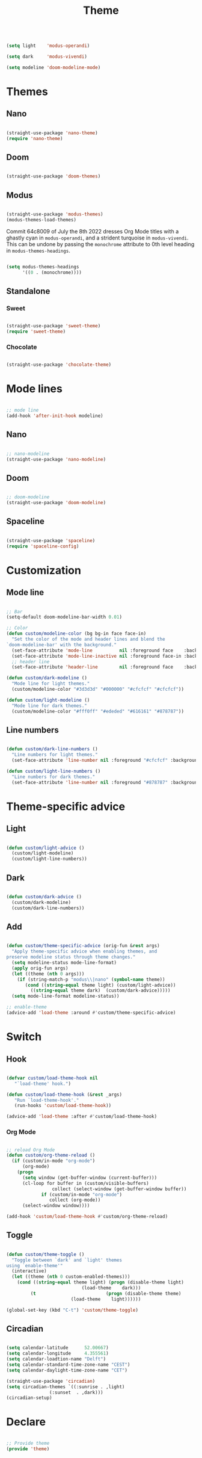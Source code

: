 #+STARTUP: overview
#+FILETAGS: :emacs:




#+title:Theme
#+PROPERTY: header-args:emacs-lisp :results none :tangle ./theme.el :mkdirp yes

#+begin_src emacs-lisp

(setq light    'modus-operandi)

(setq dark     'modus-vivendi)

(setq modeline 'doom-modeline-mode)

#+end_src

* Themes
** Nano

#+begin_src emacs-lisp

(straight-use-package 'nano-theme)
(require 'nano-theme)

#+end_src

** Doom

#+begin_src emacs-lisp

(straight-use-package 'doom-themes)

#+end_src

** Modus

#+begin_src emacs-lisp

(straight-use-package 'modus-themes)
(modus-themes-load-themes)

#+end_src

Commit 64c8009 of July the 8th 2022 dresses Org Mode titles with a ghastly cyan
in ~modus-operandi~, and a strident turquoise in ~modus-vivendi~. This can be undone
by passing the ~monochrome~ attribute to 0th level heading in ~modus-themes-headings~.

#+begin_src emacs-lisp

(setq modus-themes-headings
      '((0 . (monochrome))))

#+end_src

** Standalone
*** Sweet

#+begin_src emacs-lisp

(straight-use-package 'sweet-theme)
(require 'sweet-theme)

#+end_src

*** Chocolate

#+begin_src emacs-lisp

(straight-use-package 'chocolate-theme)

#+end_src

* Mode lines

#+begin_src emacs-lisp

;; mode line
(add-hook 'after-init-hook modeline)

#+end_src

** Nano

#+begin_src emacs-lisp

;; nano-modeline
(straight-use-package 'nano-modeline)

#+end_src

** Doom

#+begin_src emacs-lisp

;; doom-modeline
(straight-use-package 'doom-modeline)

#+end_src

** Spaceline

#+begin_src emacs-lisp

(straight-use-package 'spaceline)
(require 'spaceline-config)

#+end_src


* Customization
** Mode line

#+begin_src emacs-lisp

;; Bar
(setq-default doom-modeline-bar-width 0.01)

;; Color
(defun custom/modeline-color (bg bg-in face face-in)
  "Set the color of the mode and header lines and blend the 
`doom-modeline-bar' with the background."
  (set-face-attribute 'mode-line          nil :foreground face    :background bg    :box nil)
  (set-face-attribute 'mode-line-inactive nil :foreground face-in :background bg-in :box nil)
  ;; header line
  (set-face-attribute 'header-line        nil :foreground face    :background bg    :box nil))

(defun custom/dark-modeline ()
  "Mode line for light themes."
  (custom/modeline-color "#3d3d3d" "#000000" "#cfcfcf" "#cfcfcf"))

(defun custom/light-modeline ()
  "Mode line for dark themes."
  (custom/modeline-color "#fff0ff" "#ededed" "#616161" "#878787"))

#+end_src

** Line numbers

#+begin_src emacs-lisp

(defun custom/dark-line-numbers ()
  "Line numbers for light themes."
  (set-face-attribute 'line-number nil :foreground "#cfcfcf" :background "#262626"))

(defun custom/light-line-numbers ()
  "Line numbers for dark themes."
  (set-face-attribute 'line-number nil :foreground "#878787" :background "#ededed"))

#+end_src

* Theme-specific advice
** Light

#+begin_src emacs-lisp

(defun custom/light-advice ()
  (custom/light-modeline)
  (custom/light-line-numbers))

#+end_src

** Dark

#+begin_src emacs-lisp

(defun custom/dark-advice ()
  (custom/dark-modeline)
  (custom/dark-line-numbers))

#+end_src

** Add

#+begin_src emacs-lisp

(defun custom/theme-specific-advice (orig-fun &rest args)
  "Apply theme-specific advice when enabling themes, and
preserve modeline status through theme changes."
  (setq modeline-status mode-line-format)
  (apply orig-fun args)
  (let ((theme (nth 0 args)))
    (if (string-match-p "modus\\|nano" (symbol-name theme))
	   (cond ((string-equal theme light) (custom/light-advice))
 		 ((string-equal theme dark)  (custom/dark-advice)))))
  (setq mode-line-format modeline-status))

;; enable-theme
(advice-add 'load-theme :around #'custom/theme-specific-advice)

#+end_src


* Switch
** Hook

#+begin_src emacs-lisp

(defvar custom/load-theme-hook nil
   "`load-theme' hook.")

(defun custom/load-theme-hook (&rest _args)
   "Run `load-theme-hook'."
   (run-hooks 'custom/load-theme-hook))

(advice-add 'load-theme :after #'custom/load-theme-hook)

#+end_src

*** Org Mode

#+begin_src emacs-lisp

;; reload Org Mode
(defun custom/org-theme-reload ()
  (if (custom/in-mode "org-mode")
      (org-mode)
    (progn
      (setq window (get-buffer-window (current-buffer)))
      (cl-loop for buffer in (custom/visible-buffers)
	             collect (select-window (get-buffer-window buffer))
	 	     if (custom/in-mode "org-mode")
		        collect (org-mode))
      (select-window window))))

(add-hook 'custom/load-theme-hook #'custom/org-theme-reload)

#+end_src

** Toggle

#+begin_src emacs-lisp

(defun custom/theme-toggle ()
  "Toggle between `dark' and `light' themes
using `enable-theme'"
  (interactive)
  (let ((theme (nth 0 custom-enabled-themes)))
    (cond ((string-equal theme light) (progn (disable-theme light)
					        (load-theme    dark)))
	     (t                          (progn (disable-theme theme)
						(load-theme    light))))))

(global-set-key (kbd "C-t") 'custom/theme-toggle)

#+end_src

** Circadian

#+begin_src emacs-lisp

(setq calendar-latitude      52.00667)
(setq calendar-longitude     4.355561)
(setq calendar-loadtion-name "Delft")
(setq calendar-standard-time-zone-name "CEST")
(setq calendar-daylight-time-zone-name "CET")

(straight-use-package 'circadian)
(setq circadian-themes `((:sunrise . ,light)  
			    (:sunset  . ,dark)))
(circadian-setup)

#+end_src

* Declare

#+begin_src emacs-lisp

;; Provide theme
(provide 'theme)

#+end_src

